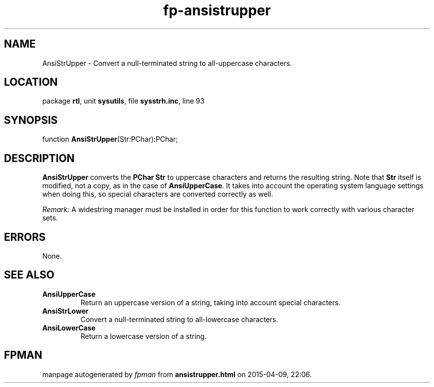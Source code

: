 .\" file autogenerated by fpman
.TH "fp-ansistrupper" 3 "2014-03-14" "fpman" "Free Pascal Programmer's Manual"
.SH NAME
AnsiStrUpper - Convert a null-terminated string to all-uppercase characters.
.SH LOCATION
package \fBrtl\fR, unit \fBsysutils\fR, file \fBsysstrh.inc\fR, line 93
.SH SYNOPSIS
function \fBAnsiStrUpper\fR(Str:PChar):PChar;
.SH DESCRIPTION
\fBAnsiStrUpper\fR converts the \fBPChar\fR \fBStr\fR to uppercase characters and returns the resulting string. Note that \fBStr\fR itself is modified, not a copy, as in the case of \fBAnsiUpperCase\fR. It takes into account the operating system language settings when doing this, so special characters are converted correctly as well.

\fIRemark:\fR A widestring manager must be installed in order for this function to work correctly with various character sets.


.SH ERRORS
None.


.SH SEE ALSO
.TP
.B AnsiUpperCase
Return an uppercase version of a string, taking into account special characters.
.TP
.B AnsiStrLower
Convert a null-terminated string to all-lowercase characters.
.TP
.B AnsiLowerCase
Return a lowercase version of a string.

.SH FPMAN
manpage autogenerated by \fIfpman\fR from \fBansistrupper.html\fR on 2015-04-09, 22:06.

